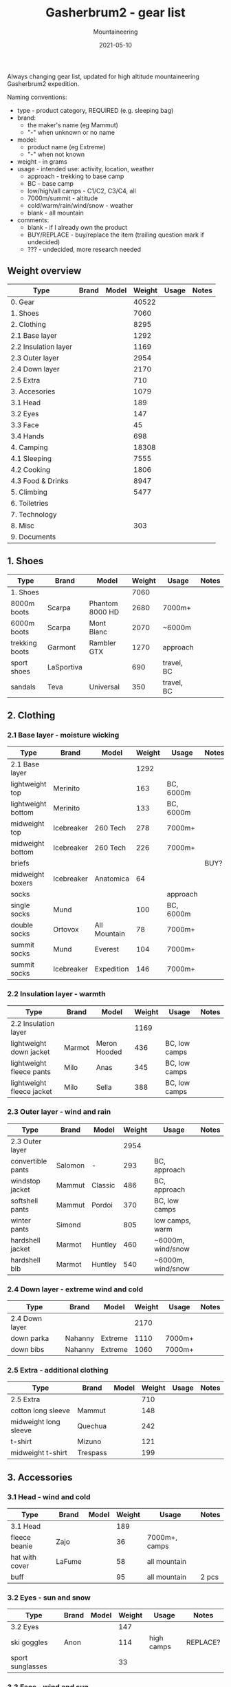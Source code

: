 #+title: Gasherbrum2 - gear list
#+subtitle: Mountaineering
#+date: 2021-05-10
#+tags[]: gear mountaineering alpinism gasherbrum2

Always changing gear list, updated for high altitude mountaineering Gasherbrum2 expedition.

Naming conventions:
 - type - product category, REQUIRED (e.g. sleeping bag)
 - brand:
   - the maker's name (eg Mammut)
   - "-" when unknown or no name
 - model:
   - product name (eg Extreme)
   - "-" when not known
 - weight - in grams
 - usage - intended use: activity, location, weather
   - approach - trekking to base camp
   - BC - base camp
   - low/high/all camps - C1/C2, C3/C4, all
   - 7000m/summit - altitude
   - cold/warm/rain/wind/snow - weather
   - blank - all mountain
 - comments:
   - blank - if I already own the product
   - BUY/REPLACE - buy/replace the item (trailing question mark if undecided)
   - ??? - undecided, more research needed

** Weight overview
   | Type                      | Brand          | Model            | Weight | Usage             | Notes     |
   |---------------------------+----------------+------------------+--------+-------------------+-----------|
   | 0. Gear                   |                |                  |  40522 |                   |           |
   | 1. Shoes                  |                |                  |   7060 |                   |           |
   | 2. Clothing               |                |                  |   8295 |                   |           |
   | 2.1 Base layer            |                |                  |   1292 |                   |           |
   | 2.2 Insulation layer      |                |                  |   1169 |                   |           |
   | 2.3 Outer layer           |                |                  |   2954 |                   |           |
   | 2.4 Down layer            |                |                  |   2170 |                   |           |
   | 2.5 Extra                 |                |                  |    710 |                   |           |
   | 3. Accesories             |                |                  |   1079 |                   |           |
   | 3.1 Head                  |                |                  |    189 |                   |           |
   | 3.2 Eyes                  |                |                  |    147 |                   |           |
   | 3.3 Face                  |                |                  |     45 |                   |           |
   | 3.4 Hands                 |                |                  |    698 |                   |           |
   | 4. Camping                |                |                  |  18308 |                   |           |
   | 4.1 Sleeping              |                |                  |   7555 |                   |           |
   | 4.2 Cooking               |                |                  |   1806 |                   |           |
   | 4.3 Food & Drinks         |                |                  |   8947 |                   |           |
   | 5. Climbing               |                |                  |   5477 |                   |           |
   | 6. Toiletries             |                |                  |        |                   |           |
   | 7. Technology             |                |                  |        |                   |           |
   | 8. Misc                   |                |                  |    303 |                   |           |
   | 9. Documents              |                |                  |        |                   |           |


** 1. Shoes
   | Type           | Brand      | Model           | Weight | Usage      | Notes |
   |----------------+------------+-----------------+--------+------------+-------|
   | 1. Shoes       |            |                 |   7060 |            |       |
   | 8000m boots    | Scarpa     | Phantom 8000 HD |   2680 | 7000m+     |       |
   | 6000m boots    | Scarpa     | Mont Blanc      |   2070 | ~6000m     |       |
   | trekking boots | Garmont    | Rambler GTX     |   1270 | approach   |       |
   | sport shoes    | LaSportiva |                 |    690 | travel, BC |       |
   | sandals        | Teva       | Universal       |    350 | travel, BC |       |


** 2. Clothing
*** 2.1 Base layer - moisture wicking
    | Type               | Brand      | Model        | Weight | Usage     | Notes |
    |--------------------+------------+--------------+--------+-----------+-------|
    | 2.1 Base layer     |            |              |   1292 |           |       |
    | lightweight top    | Merinito   |              |    163 | BC, 6000m |       |
    | lightweight bottom | Merinito   |              |    133 | BC, 6000m |       |
    | midweight top      | Icebreaker | 260 Tech     |    278 | 7000m+    |       |
    | midweight bottom   | Icebreaker | 260 Tech     |    226 | 7000m+    |       |
    | briefs             |            |              |        |           | BUY?  |
    | midweight boxers   | Icebreaker | Anatomica    |     64 |           |       |
    | socks              |            |              |        | approach  |       |
    | single socks       | Mund       |              |    100 | BC, 6000m |       |
    | double socks       | Ortovox    | All Mountain |     78 | 7000m+    |       |
    | summit socks       | Mund       | Everest      |    104 | 7000m+    |       |
    | summit socks       | Icebreaker | Expedition   |    146 | 7000m+    |       |
*** 2.2 Insulation layer - warmth
    | Type                      | Brand  | Model        | Weight | Usage         | Notes |
    |---------------------------+--------+--------------+--------+---------------+-------|
    | 2.2 Insulation layer      |        |              |   1169 |               |       |
    | lightweight down jacket   | Marmot | Meron Hooded |    436 | BC, low camps |       |
    | lightweight fleece pants  | Milo   | Anas         |    345 | BC, low camps |       |
    | lightweight fleece jacket | Milo   | Sella        |    388 | BC, low camps |       |
*** 2.3 Outer layer - wind and rain
    | Type              | Brand   | Model   | Weight | Usage             | Notes |
    |-------------------+---------+---------+--------+-------------------+-------|
    | 2.3 Outer layer   |         |         |   2954 |                   |       |
    | convertible pants | Salomon | -       |    293 | BC, approach      |       |
    | windstop jacket   | Mammut  | Classic |    486 | BC, approach      |       |
    | softshell pants   | Mammut  | Pordoi  |    370 | BC, low camps     |       |
    | winter pants      | Simond  |         |    805 | low camps, warm   |       |
    | hardshell jacket  | Marmot  | Huntley |    460 | ~6000m, wind/snow |       |
    | hardshell bib     | Marmot  | Huntley |    540 | ~6000m, wind/snow |       |
*** 2.4 Down layer - extreme wind and cold
    | Type           | Brand   | Model   | Weight | Usage  | Notes |
    |----------------+---------+---------+--------+--------+-------|
    | 2.4 Down layer |         |         |   2170 |        |       |
    | down parka     | Nahanny | Extreme |   1110 | 7000m+ |       |
    | down bibs      | Nahanny | Extreme |   1060 | 7000m+ |       |

*** 2.5 Extra - additional clothing
    | Type                  | Brand    | Model | Weight | Usage | Notes |
    |-----------------------+----------+-------+--------+-------+-------|
    | 2.5 Extra             |          |       |    710 |       |       |
    | cotton long sleeve    | Mammut   |       |    148 |       |       |
    | midweight long sleeve | Quechua  |       |    242 |       |       |
    | t-shirt               | Mizuno   |       |    121 |       |       |
    | midweight t-shirt     | Trespass |       |    199 |       |       |


** 3. Accessories
*** 3.1 Head - wind and cold
    | Type           | Brand  | Model | Weight | Usage         | Notes |
    |----------------+--------+-------+--------+---------------+-------|
    | 3.1 Head       |        |       |    189 |               |       |
    | fleece beanie  | Zajo   |       |     36 | 7000m+, camps |       |
    | hat with cover | LaFume |       |     58 | all mountain  |       |
    | buff           |        |       |     95 | all mountain  | 2 pcs |
*** 3.2 Eyes - sun and snow
    | Type             | Brand | Model | Weight | Usage      | Notes    |
    |------------------+-------+-------+--------+------------+----------|
    | 3.2 Eyes         |       |       |    147 |            |          |
    | ski goggles      | Anon  |       |    114 | high camps | REPLACE? |
    | sport sunglasses |       |       |     33 |            |          |
*** 3.3 Face - wind and sun
    | Type      | Brand | Model            | Weight | Usage  | Notes  |
    |-----------+-------+------------------+--------+--------+--------|
    | 3.3 Face  |       |                  |     45 |        |        |
    | sunscreen |       |                  |        |        | SKARDU |
    | lip balm  |       |                  |        |        | SKARDU |
    | balaclava | Kama  | Merino Tecnowool |     45 | 7000m+ |        |
*** 3.4 Hands - cold
    | Type            | Brand         | Model   | Weight | Usage        | Notes |
    |-----------------+---------------+---------+--------+--------------+-------|
    | 3.4 Hands       |               |         |    698 |              |       |
    | down mittens    | Nahanny       | Extreme |    240 | 7000m+, cold |       |
    | climbing gloves | Black Diamond | Work    |    184 | low camps    |       |
    | fleece gloves   | Lowe          | Alpine  |     72 | warm         |       |
    | ski gloves      |               |         |    163 | backup       |       |
    | hand warmers    | ClickHeat     |         |     39 | cold         |       |


** 4. Camping
*** 4.1 Sleeping
   | Type               | Brand      | Model        | Weight | Usage            | Notes    |
   |--------------------+------------+--------------+--------+------------------+----------|
   | 4.1 Sleeping       |            |              |   7555 |                  |          |
   | foam pad           | Yate       | Wave Alu     |    388 | tent, snow, rock |          |
   | self-inflating mat | Thermarest | Prolite Apex |    707 | tent             |          |
   | down sleeping bag  | Nahanny    | Extreme      |   1940 | high camps       |          |
   | light sleeping bag | Pinguin    | Topas        |   1550 | BC, low camps    |          |
   | tent 4-season      | Husky      | Flame 1      |   2970 | camps            | REPLACE? |
*** 4.2 Cooking
   | Type               | Brand      | Model        | Weight | Usage            | Notes    |
   |--------------------+------------+--------------+--------+------------------+----------|
   | 4.1 Sleeping       |            |              |   7555 |                  |          |
   | foam pad           | Yate       | Wave Alu     |    388 | tent, snow, rock |          |
   | self-inflating mat | Thermarest | Prolite Apex |    707 | tent             |          |
   | down sleeping bag  | Nahanny    | Extreme      |   1940 | high camps       |          |
   | light sleeping bag | Pinguin    | Tapas        |   1550 | BC, low camps    |          |
   | tent 4-season      | Husky      | Flame 1      |   2970 | camps            | REPLACE? |
   | ear plugs          |            |              |        |                  |          |
*** 4.3 Food & Drinks
   | Type              | Brand          | Model | Weight | Usage       | Notes     |
   |-------------------+----------------+-------+--------+-------------+-----------|
   | 4.3 Food & Drinks |                |       |   8947 |             |           |
   | lyofood           | Travellunch    |       |   1517 |             | 11 pcs    |
   | lyofood           | Adventure Menu |       |    639 |             | 5 pcs     |
   | lyofood           | Lyo            |       |    678 |             | 6 pcs     |
   | lyofood           | Summit to Eat  |       |    801 |             | 4 pcs     |
   | lyofood           | Adventure Food |       |    782 |             | 5 pcs     |
   | lyofood           | Trek n Eat     |       |    325 |             | 2 pcs     |
   | lyofood           | Voyager        |       |    960 |             | 8 pcs     |
   | lyofood           | Jerky          |       |    245 |             | 4 pcs     |
   | slanina           | homemade       |       |   1000 |             |           |
   | tuica             | homemade       |       |   1000 |             |           |
   | miere             | homemade       |       |   1000 |             |           |
   | tea               | Fares          |       |        | 2 pcs / day | BUY       |
   | food cans         |                |       |        | rewards     | BUY 4 pcs |
   | dry meet          |                |       |        |             | SKARDU    |
   | dry cheese        |                |       |        |             | SKARDU    |
   | soups             |                |       |        |             | SKARDU    |
   | sweets            |                |       |        |             | SKARDU    |


** 5. Climbing
   | Type              | Brand         | Model        | Weight | Usage  | Notes   |
   |-------------------+---------------+--------------+--------+--------+---------|
   | 5. Climbing       |               |              |   5780 |        |         |
   | climbing backpack | Gregory       | Baltoro 75   |   2100 |        |         |
   | daypack           | Gregory       | Baltoro 75   |    130 |        |         |
   | harness           | Black Diamond |              |    511 |        |         |
   | helmet            | Black Diamond |              |    325 |        |         |
   | ice axe           | Petzl         | Snowalker 75 |    485 |        |         |
   | crampons          | CT            |              |   1118 |        |         |
   | carabiners        | Black Diamond |              |    146 |        |         |
   | runners/slings    | Black Diamond |              |     97 |        |         |
   | descender         | Simond        | Figure8      |    141 |        |         |
   | ascender          |               |              |        |        | SKARDU? |
   | trekking poles    | Masters       | Primitive    |    260 |        |         |
   | climbing headlamp | Black Diamond | Revolt 350   |     93 |        |         |
   | camp headlamp     |               |              |     71 | backup |         |
   | rope              |               |              |        |        | SKARDU  |
   | snow anchors      |               |              |        |        | SKARDU  |
   | ice screw         |               |              |        |        | SKARDU  |
   | multitools        |               |              |    303 |        |         |


** 6. Toiletries
   | Type          | Brand  | Model | Weight | Usage | Notes  |
   |---------------+--------+-------+--------+-------+--------|
   | 6. Toiletries |        |       |        |       |        |
   | small towel   |        |       |        |       |        |
   | small soap    |        |       |        |       | SKARDU |
   | toilet paper  |        |       |        |       | SKARDU |
   | drywipes      |        |       |        |       | SKARDU |
   | pee bottle    |        |       |        |       | ???    |
   | tooth brush   |        |       |        |       |        |
   | tooth paste   |        |       |        |       |        |
   | razor         |        |       |        |       | ???    |
   | nailclipper   |        |       |        |       |        |
   | ear plugs     |        |       |        |       | ???    |
   | toilet bag    | Deuter |       |        |       |        |


** 7. Technology
   | Type              | Brand   | Model            | Weight | Usage    | Notes    |
   |-------------------+---------+------------------+--------+----------+----------|
   | 7. Technology     |         |                  |        |          |          |
   | watch             | Garmin  | Forerunner 920XT |        |          |          |
   | satellite phone   | Thuraya | XT Pro           |        |          |          |
   | cell phone        | One+    | T5               |        | +earbuds |          |
   | digital camera    | Cannon  | S110             |        |          | CHARGER? |
   | power bank        |         |                  |        | 2k mAh   | REPLACE? |
   | cables & adapters |         |                  |        |          |          |
   | batteries         |         | AAA              |        | backup   |          |


** 8. Misc
   | Type          | Brand | Model | Weight | Usage             | Notes   |
   |---------------+-------+-------+--------+-------------------+---------|
   | 9. Misc       |       |       |    303 |                   |         |
   | duffle bag    |       |       |        | travel            | PENDING |
   | stuff sacks   |       |       |        |                   | BUY     |
   | trash bags    |       |       |        |                   |         |
   | medication    |       |       |        | cold, diarrhea    | BUY     |
   | first-aid kit |       |       |        | band-aids, iodine | ???     |
   | multitools    |       |       |    303 |                   |         |
   | binocular     |       |       |        |                   |         |
   | map           |       |       |        |                   |         |
   | compass       |       |       |        |                   |         |
   | paperbook     |       |       |        | Mountaineering    | ???     |


** 9. Documents
   | Type         | Brand | Model | Weight | Usage | Notes |
   |--------------+-------+-------+--------+-------+-------|
   | 6. Documents |       |       |        |       |       |
   | passport     |       |       |        |       |       |
   | visa grant   |       |       |        |       |       |
   | insurance    |       |       |        |       | BUY   |
   | PCR          |       |       |        |       | TODO  |
   | vaccination  |       |       |        |       |       |


** References
   - http://www.alanarnette.com/climbing/gearlist.php
   - https://www.himalaya-alpine.com/information/himalaya-travel-gear/himalaya-mountaineering-gear-list-8000m/
   - [[https://sevensummittreks.com/assets/upload/files/8000m%20GEAR.pdf]]
   - https://climbingthesevensummits.com/wp-content/uploads/2021/01/Everest-Gear-List.pdf
   - http://feedingtheratexpeditions.com/k2-north-side-gear-list
   - https://everestexpedition.co.uk/everest/everest-kit-list/
